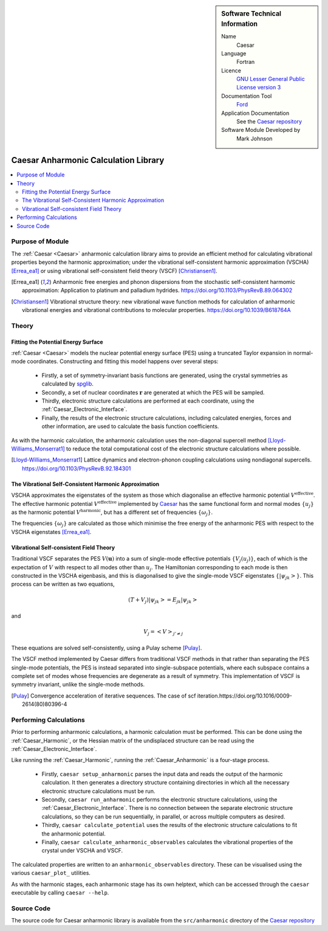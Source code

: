 

..  sidebar:: Software Technical Information

  Name
    Caesar

  Language
    Fortran

  Licence
    `GNU Lesser General Public License version 3 <https://www.gnu.org/licenses>`_

  Documentation Tool
    `Ford <https://github.com/Fortran-FOSS-Programmers/ford>`_

  Application Documentation
    See the `Caesar repository <https://github.com/veryreverie/caesar>`_

  Software Module Developed by
    Mark Johnson


.. _Caesar_Anharmonic:

#####################################
Caesar Anharmonic Calculation Library
#####################################

..  contents:: :local:


Purpose of Module
_________________

The :ref:`Caesar <Caesar>` anharmonic calculation library aims to provide an efficient
method for calculating vibrational properties beyond the harmonic approximation; under
the vibrational self-consistent harmonic approximation (VSCHA) [Errea_ea1]_ or using
vibrational self-consistent field theory (VSCF) [Christiansen1]_.

.. [Errea_ea1] Anharmonic free energies and phonon dispersions from the stochastic self-consistent harmomic approximation: Application to platinum and palladium hydrides. https://doi.org/10.1103/PhysRevB.89.064302
.. [Christiansen1] Vibrational structure theory: new vibrational wave function methods for calculation of anharmonic vibrational energies and vibrational contributions to molecular properties. https://doi.org/10.1039/B618764A


Theory
______

Fitting the Potential Energy Surface
------------------------------------

:ref:`Caesar <Caesar>` models the nuclear potential energy surface (PES) using a
truncated Taylor expansion in normal-mode coordinates. Constructing and fitting this
model happens over several steps:

 - Firstly, a set of symmetry-invariant basis functions are generated, using the
   crystal symmetries as calculated by `spglib <https://github.com/spglib>`_.
 - Secondly, a set of nuclear coordinates :math:`\mathbf{r}` are generated at which
   the PES will be sampled.
 - Thirdly, electronic structure calculations are performed at each coordinate, using
   the :ref:`Caesar_Electronic_Interface`.
 - Finally, the results of the electronic structure calculations, including calculated
   energies, forces and other information, are used to calculate the basis function
   coefficients.

As with the harmonic calculation, the anharmonic calculation uses the non-diagonal
supercell method [Lloyd-Williams_Monserrat1]_ to reduce the total computational cost of
the electronic structure calculations where possible.

.. [Lloyd-Williams_Monserrat1] Lattice dynamics and electron-phonon coupling calculations using nondiagonal supercells. https://doi.org/10.1103/PhysRevB.92.184301


The Vibrational Self-Consistent Harmonic Approximation
------------------------------------------------------

VSCHA approximates the eigenstates of the system as those which diagonalise an
effective harmonic potential :math:`V^\text{effective}`. The effective harmonic
potential :math:`V^\text{effective}` implemented by `Caesar <Caesar>`_ has the same
functional form and normal modes :math:`\{u_j\}` as the harmonic potential
:math:`V^\text{harmonic}`, but has a different set of frequencies :math:`\{\omega_j\}`.

The frequencies :math:`\{\omega_j\}` are calculated as those which minimise the free
energy of the anharmonic PES with respect to the VSCHA eigenstates [Errea_ea1]_.

Vibrational Self-consistent Field Theory
----------------------------------------

Traditional VSCF separates the PES :math:`V(\mathbf{u})` into a sum of single-mode
effective potentials :math:`\{V_j(u_j)\}`, each of which is the expectation of
:math:`V` with respect to all modes other than :math:`u_j`. The Hamiltonian
corresponding to each mode is then constructed in the VSCHA eigenbasis, and this is
diagonalised to give the single-mode VSCF eigenstates :math:`\{|\psi_{jk}>\}`. This
process can be written as two equations,

.. math::
  
  (T+V_j)|\psi_{jk}> = E_{jk}|\psi_{jk}>

and

.. math::
  
  V_j = <V>_{j'\neq j}

These equations are solved self-consistently, using a Pulay scheme [Pulay]_.

The VSCF method implemented by Caesar differs from traditional VSCF methods in that
rather than separating the PES single-mode potentials, the PES is instead separated
into single-subspace potentials, where each subspace contains a complete set of modes
whose frequencies are degenerate as a result of symmetry. This implementation of VSCF
is symmetry invariant, unlike the single-mode methods.

.. [Pulay] Convergence acceleration of iterative sequences. The case of scf iteration.https://doi.org/10.1016/0009-2614(80)80396-4

Performing Calculations
_______________________

Prior to performing anharmonic calculations, a harmonic calculation must be performed.
This can be done using the :ref:`Caesar_Harmonic`, or the Hessian matrix of the
undisplaced structure can be read using the :ref:`Caesar_Electronic_Interface`.

Like running the :ref:`Caesar_Harmonic`, running the :ref:`Caesar_Anharmonic` is a
four-stage process.

 - Firstly, ``caesar setup_anharmonic`` parses the input data and reads the output of
   the harmonic calculation. It then generates a directory structure containing
   directories in which all the necessary electronic structure calculations must be run.
 - Secondly, ``caesar run_anharmonic`` performs the electronic structure calculations,
   using the :ref:`Caesar_Electronic_Interface`. There is no connection between the
   separate electronic structure calculations, so they can be run sequentially, in
   parallel, or across multiple computers as desired.
 - Thirdly, ``caesar calculate_potential`` uses the results of the electronic structure
   calculations to fit the anharmonic potential.
 - Finally, ``caesar calculate_anharmonic_observables`` calculates the vibrational
   properties of the crystal under VSCHA and VSCF.

The calculated properties are written to an ``anharmonic_observables`` directory. These
can be visualised using the various ``caesar_plot_`` utilities.

As with the harmonic stages, each anharmonic stage has its own helptext, which can be
accessed through the ``caesar`` executable by calling ``caesar --help``.

Source Code
___________

The source code for Caesar anharmonic library is available from the ``src/anharmonic``
directory of the `Caesar repository <https://github.com/veryreverie/caesar>`_

.. _ReST: http://www.sphinx-doc.org/en/stable/rest.html
.. _Sphinx: http://www.sphinx-doc.org/en/stable/markup/index.html
